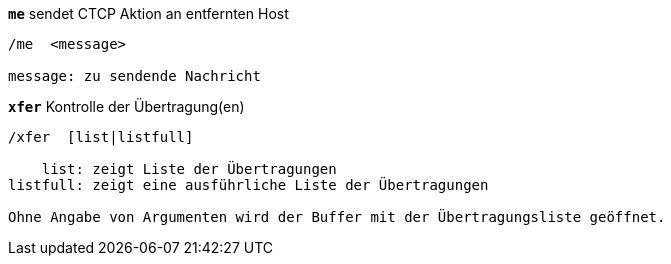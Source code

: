 [[command_xfer_me]]
[command]*`me`* sendet CTCP Aktion an entfernten Host::

----
/me  <message>

message: zu sendende Nachricht
----

[[command_xfer_xfer]]
[command]*`xfer`* Kontrolle der Übertragung(en)::

----
/xfer  [list|listfull]

    list: zeigt Liste der Übertragungen
listfull: zeigt eine ausführliche Liste der Übertragungen

Ohne Angabe von Argumenten wird der Buffer mit der Übertragungsliste geöffnet.
----

